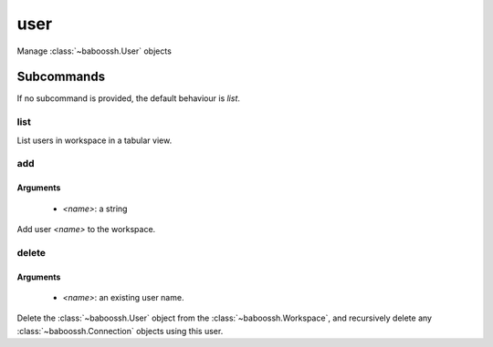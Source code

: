 user
====

Manage :class:`~baboossh.User` objects

Subcommands
+++++++++++

If no subcommand is provided, the default behaviour is `list`.

list
----

List users in workspace in a tabular view.

add
---

Arguments
^^^^^^^^^

 - `<name>`: a string

Add user `<name>` to the workspace.

delete
------

Arguments
^^^^^^^^^

 - `<name>`: an existing user name.

Delete the :class:`~baboossh.User` object from the :class:`~baboossh.Workspace`, and recursively delete any :class:`~baboossh.Connection` objects using this user.
